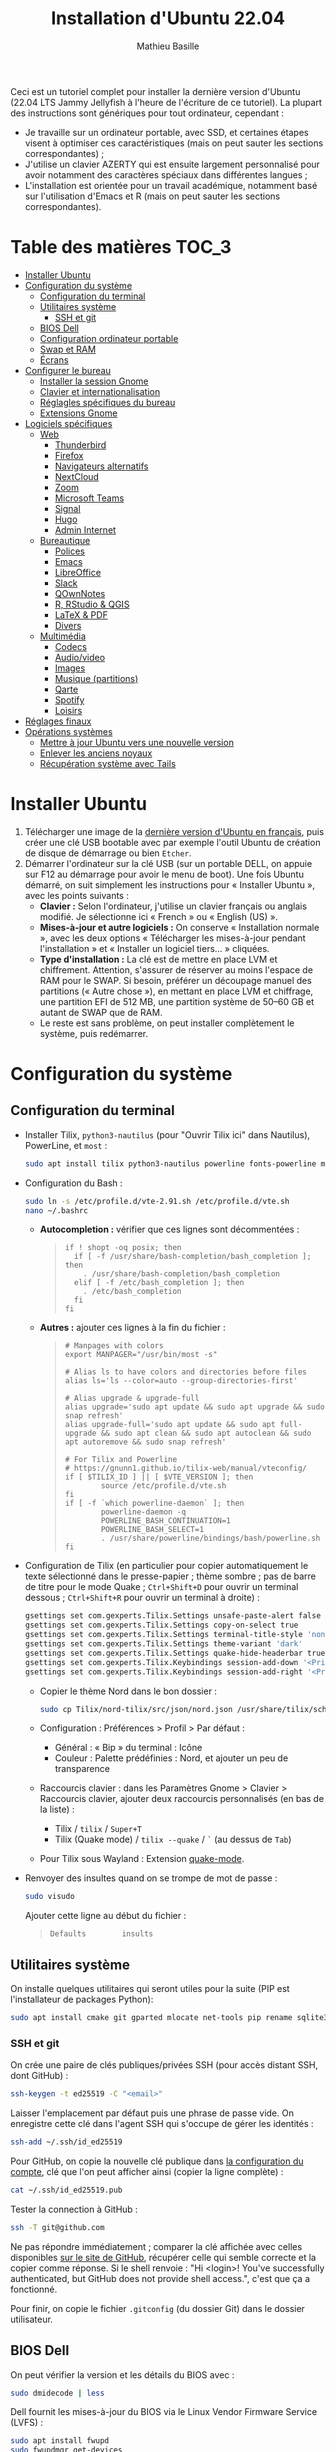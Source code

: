 #+TITLE: Installation d'Ubuntu 22.04
#+AUTHOR: Mathieu Basille


Ceci est un tutoriel complet pour installer la dernière version d'Ubuntu (22.04
LTS Jammy Jellyfish à l'heure de l'écriture de ce tutoriel). La plupart des
instructions sont génériques pour tout ordinateur, cependant :
- Je travaille sur un ordinateur portable, avec SSD, et certaines étapes visent
  à optimiser ces caractéristiques (mais on peut sauter les sections
  correspondantes) ;
- J'utilise un clavier AZERTY qui est ensuite largement personnalisé pour avoir
  notamment des caractères spéciaux dans différentes langues ;
- L'installation est orientée pour un travail académique, notamment basé sur
  l'utilisation d'Emacs et R (mais on peut sauter les sections correspondantes).


* Table des matières                                       :TOC_3:
- [[#installer-ubuntu][Installer Ubuntu]]
- [[#configuration-du-système][Configuration du système]]
  - [[#configuration-du-terminal][Configuration du terminal]]
  - [[#utilitaires-système][Utilitaires système]]
    - [[#ssh-et-git][SSH et git]]
  - [[#bios-dell][BIOS Dell]]
  - [[#configuration-ordinateur-portable][Configuration ordinateur portable]]
  - [[#swap-et-ram][Swap et RAM]]
  - [[#écrans][Écrans]]
- [[#configurer-le-bureau][Configurer le bureau]]
  - [[#installer-la-session-gnome][Installer la session Gnome]]
  - [[#clavier-et-internationalisation][Clavier et internationalisation]]
  - [[#réglagles-spécifiques-du-bureau][Réglagles spécifiques du bureau]]
  - [[#extensions-gnome][Extensions Gnome]]
- [[#logiciels-spécifiques][Logiciels spécifiques]]
  - [[#web][Web]]
    - [[#thunderbird][Thunderbird]]
    - [[#firefox][Firefox]]
    - [[#navigateurs-alternatifs][Navigateurs alternatifs]]
    - [[#nextcloud][NextCloud]]
    - [[#zoom][Zoom]]
    - [[#microsoft-teams][Microsoft Teams]]
    - [[#signal][Signal]]
    - [[#hugo][Hugo]]
    - [[#admin-internet][Admin Internet]]
  - [[#bureautique][Bureautique]]
    - [[#polices][Polices]]
    - [[#emacs][Emacs]]
    - [[#libreoffice][LibreOffice]]
    - [[#slack][Slack]]
    - [[#qownnotes][QOwnNotes]]
    - [[#r-rstudio--qgis][R, RStudio & QGIS]]
    - [[#latex--pdf][LaTeX & PDF]]
    - [[#divers][Divers]]
  - [[#multimédia][Multimédia]]
    - [[#codecs][Codecs]]
    - [[#audiovideo][Audio/video]]
    - [[#images][Images]]
    - [[#musique-partitions][Musique (partitions)]]
    - [[#qarte][Qarte]]
    - [[#spotify][Spotify]]
    - [[#loisirs][Loisirs]]
- [[#réglages-finaux][Réglages finaux]]
- [[#opérations-systèmes][Opérations systèmes]]
  - [[#mettre-à-jour-ubuntu-vers-une-nouvelle-version][Mettre à jour Ubuntu vers une nouvelle version]]
  - [[#enlever-les-anciens-noyaux][Enlever les anciens noyaux]]
  - [[#récupération-système-avec-tails][Récupération système avec Tails]]

* Installer Ubuntu

1) Télécharger une image de la [[https://www.ubuntu-fr.org/download/][dernière version d'Ubuntu en français]], puis créer
   une clé USB bootable avec par exemple l'outil Ubuntu de création de disque de
   démarrage ou bien =Etcher=.
2) Démarrer l'ordinateur sur la clé USB (sur un portable DELL, on appuie sur F12
   au démarrage pour avoir le menu de boot). Une fois Ubuntu démarré, on suit
   simplement les instructions pour « Installer Ubuntu », avec les points
   suivants :
   - *Clavier :* Selon l'ordinateur, j'utilise un clavier français ou anglais
     modifié. Je sélectionne ici « French » ou « English (US) ».
   - *Mises-à-jour et autre logiciels :* On conserve « Installation normale »,
     avec les deux options « Télécharger les mises-à-jour pendant l'installation
     » et « Installer un logiciel tiers… » cliquées.
   - *Type d'installation :* La clé est de mettre en place LVM et chiffrement.
     Attention, s'assurer de réserver au moins l'espace de RAM pour le SWAP. Si
     besoin, préférer un découpage manuel des partitions (« Autre chose »), en
     mettant en place LVM et chiffrage, une partition EFI de 512 MB, une
     partition système de 50–60 GB et autant de SWAP que de RAM.
   - Le reste est sans problème, on peut installer complètement le système, puis
     redémarrer. 


* Configuration du système


** Configuration du terminal

- Installer Tilix, =python3-nautilus= (pour "Ouvrir Tilix ici" dans Nautilus),
  PowerLine, et =most= :
  #+begin_src sh
    sudo apt install tilix python3-nautilus powerline fonts-powerline most
  #+end_src
- Configuration du Bash :
  #+begin_src sh
    sudo ln -s /etc/profile.d/vte-2.91.sh /etc/profile.d/vte.sh
    nano ~/.bashrc
  #+end_src
  - *Autocompletion :* vérifier que ces lignes sont décommentées :
  #+begin_quote
  : if ! shopt -oq posix; then
  :   if [ -f /usr/share/bash-completion/bash_completion ]; then
  :     . /usr/share/bash-completion/bash_completion
  :   elif [ -f /etc/bash_completion ]; then
  :     . /etc/bash_completion
  :   fi
  : fi
  #+end_quote
  - *Autres :* ajouter ces lignes à la fin du fichier :
  #+begin_quote
  : # Manpages with colors
  : export MANPAGER="/usr/bin/most -s"
  : 
  : # Alias ls to have colors and directories before files 
  : alias ls='ls --color=auto --group-directories-first'
  : 
  : # Alias upgrade & upgrade-full
  : alias upgrade='sudo apt update && sudo apt upgrade && sudo snap refresh'
  : alias upgrade-full='sudo apt update && sudo apt full-upgrade && sudo apt clean && sudo apt autoclean && sudo apt autoremove && sudo snap refresh'
  : 
  : # For Tilix and Powerline
  : # https://gnunn1.github.io/tilix-web/manual/vteconfig/
  : if [ $TILIX_ID ] || [ $VTE_VERSION ]; then
  :         source /etc/profile.d/vte.sh
  : fi
  : if [ -f `which powerline-daemon` ]; then
  :         powerline-daemon -q
  :         POWERLINE_BASH_CONTINUATION=1
  :         POWERLINE_BASH_SELECT=1
  :         . /usr/share/powerline/bindings/bash/powerline.sh
  : fi
  #+end_quote
- Configuration de Tilix (en particulier pour copier automatiquement le texte
  sélectionné dans le presse-papier ; thème sombre ; pas de barre de titre pour
  le mode Quake ; ~Ctrl+Shift+D~ pour ouvrir un terminal dessous ;
  ~Ctrl+Shift+R~ pour ouvrir un terminal à droite) :
  #+begin_src sh
    gsettings set com.gexperts.Tilix.Settings unsafe-paste-alert false
    gsettings set com.gexperts.Tilix.Settings copy-on-select true
    gsettings set com.gexperts.Tilix.Settings terminal-title-style 'none'
    gsettings set com.gexperts.Tilix.Settings theme-variant 'dark'
    gsettings set com.gexperts.Tilix.Settings quake-hide-headerbar true
    gsettings set com.gexperts.Tilix.Keybindings session-add-down '<Primary><Shift>d'
    gsettings set com.gexperts.Tilix.Keybindings session-add-right '<Primary><Shift>r'
  #+end_src
  * Copier le thème Nord dans le bon dossier :
  #+begin_src sh
    sudo cp Tilix/nord-tilix/src/json/nord.json /usr/share/tilix/schemes/
  #+end_src
  * Configuration : Préférences > Profil > Par défaut :
    * Général : « Bip » du terminal : Icône
    * Couleur : Palette prédéfinies : Nord, et ajouter un peu de transparence
  * Raccourcis clavier : dans les Paramètres Gnome > Clavier > Raccourcis clavier, ajouter
    deux raccourcis personnalisés (en bas de la liste) :
    * Tilix / =tilix= / ~Super+T~
    * Tilix (Quake mode) / =tilix --quake= / ~`~ (au dessus de ~Tab~)
  * Pour Tilix sous Wayland : Extension [[https://extensions.gnome.org/extension/1411/quake-mode/][quake-mode]].
- Renvoyer des insultes quand on se trompe de mot de passe :
  #+begin_src sh
    sudo visudo
  #+end_src
  Ajouter cette ligne au début du fichier :
  #+begin_quote
  : Defaults        insults
  #+end_quote


** Utilitaires système

On installe quelques utilitaires qui seront utiles pour la suite (PIP est
l'installateur de packages Python):

#+begin_src sh
  sudo apt install cmake git gparted mlocate net-tools pip rename sqlite3
#+end_src

*** SSH et git

On crée une paire de clés publiques/privées SSH (pour accès distant SSH,
dont GitHub) :

#+begin_src sh
  ssh-keygen -t ed25519 -C "<email>"
#+end_src

Laisser l'emplacement par défaut puis une phrase de passe vide. On enregistre
cette clé dans l'agent SSH qui s'occupe de gérer les identités :

#+begin_src sh
  ssh-add ~/.ssh/id_ed25519 
#+end_src

Pour GitHub, on copie la nouvelle clé publique dans [[https://github.com/settings/keys][la configuration du compte]],
clé que l'on peut afficher ainsi (copier la ligne complète) :

#+begin_src sh
  cat ~/.ssh/id_ed25519.pub
#+end_src

Tester la connection à GitHub :

#+begin_src sh
  ssh -T git@github.com
#+end_src

Ne pas répondre immédiatement ; comparer la clé affichée avec celles disponibles
[[https://docs.github.com/en/authentication/keeping-your-account-and-data-secure/githubs-ssh-key-fingerprints][sur le site de GitHub]], récupérer celle qui semble correcte et la copier comme
réponse. Si le shell renvoie : "Hi <login>! You've successfully authenticated,
but GitHub does not provide shell access.", c'est que ça a fonctionné.

Pour finir, on copie le fichier =.gitconfig= (du dossier Git) dans le dossier
utilisateur. 


** BIOS Dell

On peut vérifier la version et les détails du BIOS avec :

#+begin_src sh
  sudo dmidecode | less
#+end_src

Dell fournit les mises-à-jour du BIOS via le Linux Vendor Firmware Service
(LVFS) :

#+begin_src sh
  sudo apt install fwupd
  sudo fwupdmgr get-devices
  sudo fwupdmgr refresh
  sudo fwupdmgr get-updates
  sudo fwupdmgr update
#+end_src

Si la MAJ n'est pas possible (problème d'UEFI), on peut la faire à la main :
- À la date du 2021/07/05, la dernière version disponible du BIOS est [[https://www.dell.com/support/home/fr-fr/drivers/driversdetails?driverid=4dkt5&oscode=biosa&productcode=xps-13-9350-laptop][1.13]]
  (datée de 2020/10/06).
- Après téléchargement, on vérifie les signatures :
  #+begin_quote
: md5sum XPS_9350_1.13.0.exe
: a4baf26b7e21ec1d16232e529b01a13e  XPS_9350_1.13.0.exe
: sha1sum XPS_9350_1.13.0.exe
: 154934618915e1e5734adf2808473fc8a78feb45  XPS_9350_1.13.0.exe
: sha256sum XPS_9350_1.13.0.exe
: a085b7a0fa418db71ca3ba256e67e35129ae1a920e8cd9d45e57e51a27cbe80d  XPS_9350_1.13.0.exe
  #+end_quote
- Copier le fichier sur une clé USB, redémarrer, appuyer sur =F12= pour avoir le
  menu de démarrage, sélectionner "BIOS Flash update" et suivre les
  instructions.


** Configuration ordinateur portable

TLP pour optimiser l'utilisation de la batterie :

#+begin_src sh
  sudo apt install tlp tlp-rdw
#+end_src


** Swap et RAM

- On utilise ZRAM pour compresser la RAM, avec un réglage plus agressif pour le
  swap (/!\ plus possible sur Ubuntu 22.04 /!\) :
  #+begin_src sh
    sudo apt install zram-config
    sudo nano /etc/sysctl.conf
  #+end_src
  #+begin_quote
  : ###################################################################
  : # SWAP and ZRAM
  : # Increase cache pressure (tendancy of kernel to reclaim caching memory)
  : vm.vfs_cache_pressure=500
  : # Use swap (i.e. ZRAM) as early as possible
  : vm.swappiness=100
  : # Background processes will start writing right away when it hits the 1% limit
  : vm.dirty_background_ratio=1
  : # The system won’t force synchronous I/O until it gets to 50% dirty_ratio.
  : vm.dirty_ratio=50
  #+end_quote
  On vérifie avec :
  #+begin_src sh
    swapon -s
  #+end_src

- Augmenter la taille du volume de swap (à faire dans une session live si besoin
  de réduire =/root=, qui nécessite d'être démontée).
  - On sauvegarde la configuration :
    #+begin_src sh
      sudo vgcfgbackup -f vg-config
    #+end_src
  - On trouve le nom du volume :
    #+begin_src sh
      sudo lvs
    #+end_src
  - Puis on l'éteint [/dev/VG/LV] :
    #+begin_src sh
      sudo swapoff /dev/vgubuntu/swap_1
    #+end_src
  - On récupère de l'espace d'un autre volume (=/root=) :
    #+begin_src sh
      sudo lvresize --resizefs -L-7G /dev/vgubuntu/root
    #+end_src
  - On redimensionne le volume de swap :
    #+begin_src sh
      sudo lvresize -L+7G /dev/vgubuntu/swap_1
    #+end_src
  - On termine en formatant le nouvel espace de swap pour le rendre utilisable :
    #+begin_src sh
      sudo mkswap /dev/vgubuntu/swap_1
    #+end_src
  - Et redémarrer le volume :
    #+begin_src sh
      sudo swapon /dev/vgubuntu/swap_1
    #+end_src
  - On peut vérifier avec :
    #+begin_src sh
      swapon -s
    #+end_src


** Écrans

*Affichage intégré*
- Écran secondaire
- 1920×1080 (16:9)
- Mise à l'échelle à 150 %

*Écran LG* en HDMI → DVI
- Écran principal (barre supérieure)
- 1680×1050 (16:10)


* Configurer le bureau


** Installer la session Gnome

#+begin_src sh
  sudo apt update
  sudo apt upgrade
  sudo apt install gnome-session gnome-icon-theme
#+end_src

(ne pas installer =adwaita-icon-theme-full=)

Se déconnecter, puis se reconnecter en utilisant la session (pour les écrans
HiDPI, on préférera la session Gnome sur Xorg, Wayland présentant toujours des
soucis avec ce type d'écrans).


** Clavier et internationalisation

- Avoir français (Canada, France) et anglais (Canada, UK, US) dans la liste des
  langues, en mettant le français comme langue par défaut :
  #+begin_src sh
    sudo dpkg-reconfigure locales
  #+end_src
  Sélectionner =en-GB.UTF-8=, =en-US.UTF-8=, =fr-FR.UTF-8= (défaut).
- Enlever les langues qui ne sont plus nécessaires :
  #+begin_src sh
    sudo apt install localepurge
    sudo localepurge
  #+end_src
- [[https://help.ubuntu.com/community/Custom%20keyboard%20layout%20definitions][Disposition du clavier ]]:
  * La liste des caractères et fonctions se trouve à :
    =/usr/include/X11/keysymdef.h=.
  * J'utilise un clavier Dell Latitude 7490 légèrement personnalisé (basé sur le
    Français — variante), qui inclue des caractères spéciaux (←→²³€—©☆§, etc.),
    des opérateurs mathématiques (±×÷≠≤≥), et les lettres, accents et
    ponctuation en français et espagnol (ÆæÀàÉéÈèÑñŒœÙù «» “” ¡¿, etc.) :
    #+begin_src sh
      sudo mv /usr/share/X11/xkb/symbols/fr /usr/share/X11/xkb/symbols/fr.bkp
      sudo cp Keyboard/keyboard-DELL-Latitude-7490_fr /usr/share/X11/xkb/symbols/fr
    #+end_src
  * Sous Xorg, relancer le bureau si besoin (=Alt-F2= puis =r=).
  * Puis dans les Paramètres Gnome > Pays et langue, choisir « Français
    (variante) » comme Source de saisie ; ajouter « Grec (étendu) » pour
    l'alphabet grec. Pour changer de clavier à la volée : =Windows+Espace=.


** Réglagles spécifiques du bureau

- Souris et pavé tactile : Activer =Taper pour cliquer= :
  #+begin_src sh
    gsettings set org.gnome.desktop.peripherals.touchpad tap-to-click true
  #+end_src
- Enlever le « bip » système : Paramètres Gnome > Son, mettre les Sons système
  en silence.
- Raccourcis clavier :
  - Désactiver « Masquer la fenêtre » :
  - Dossier personnel : ~Super+H~
  - Masquer toutes les fenêtres normales : ~Super+D~
  - Enregistrer une capture d'écran dans Images : ~Super+P~
  - Enregistrer la capture d'écran d'une fenêtre dans Images : ~Ctrl+Super+P~
  - Enregistrer la capture d'une partie de l'écran dans Images : ~Shift+Ctrl+Super+P~
  - Enregistrer une courte capture vidéo : ~Super+R~
  - Verrouiller l'écran : ~Ctrl+Échap~
  - Basculer l'état d'agrandissement : ~Super+Return~
  #+begin_src sh
    gsettings set org.gnome.desktop.wm.keybindings minimize ['']
    gsettings set org.gnome.settings-daemon.plugins.media-keys home "['<Super>h']"
    gsettings set org.gnome.desktop.wm.keybindings show-desktop "['<Super>d']"
    gsettings set org.gnome.shell.keybindings screenshot "['<Shift><Super>Print']"
    gsettings set org.gnome.shell.keybindings screenshot-window "['<Super>Print']"
    gsettings get org.gnome.shell.keybindings show-screen-recording-ui ['<Super>R']
    gsettings set org.gnome.settings-daemon.plugins.media-keys screensaver "['<Primary>Escape']"
    gsettings set org.gnome.desktop.wm.keybindings toggle-maximized "['<Super>Return']"
  #+end_src
- Nautilus : Préférences > Vues : Trier les dossiers avant les fichiers
- Calendrier qui affiche le numéro de la semaine :
  #+begin_src sh
    gsettings set org.gnome.desktop.calendar show-weekdate true
  #+end_src
- Fonds d'écran :
  #+begin_src sh
    sudo apt install ubuntu-gnome-wallpapers
  #+end_src
  Puis dans les Paramètres Gnome > Arrière-plan, sélectionner le fond d'écran
  qui change au cours de la journée (pas celui par défaut d'Ubuntu).
# - Disable the sleep button (mapped to Fn+Insert) [doesn't work?]:
#   #+begin_src sh
#     gsettings set org.gnome.settings-daemon.plugins.power power-button-action "nothing"
#   #+end_src


** Extensions Gnome

Depuis Ubuntu 21.10, Firefox est installé via un paquet snap qui ne permet plus
d'installer d'extensions Gnome Shell directement via le navigateur. On utilise
désormais le Gnome Extension Manager à la place :

#+begin_src sh
  sudo apt install gnome-shell-extension-manager
#+end_src

[[https://extensions.gnome.org/local/][Liste des extensions]] :
- [[https://extensions.gnome.org/extension/16/auto-move-windows/][Auto Move Windows]] : Firefox sur (2), Fichiers sur (3)
- [[https://extensions.gnome.org/extension/904/disconnect-wifi/][Disconnect Wifi]]
- [[https://extensions.gnome.org/extension/28/gtile/][gTile]] : Changer la taille de grille à 4x2,3x2,4x3
- [[https://extensions.gnome.org/extension/1113/nothing-to-say/][Nothing to say]] : Changer le raccourci pour ~Super+F1~ :
  #+begin_src sh
    dconf write /org/gnome/shell/extensions/nothing-to-say/keybinding-toggle-mute '["<Super>F1"]'
  #+end_src
- [[https://extensions.gnome.org/extension/750/openweather/][OpenWeather]] : Il y a un bug avec le jeu d'icônes (Adwaita) qui est normalement
  corrigé avec l'installation de =gnome-icon-theme=.  Dans les paramètres,
  Agencement : mettre au centre, avec un décalage de 1 (pour l'avoir à droite de
  l'heure) ; Emplacements : ajouter « Pignan ».
- [[https://extensions.gnome.org/extension/1411/quake-mode/][Quake Mode]] : Ajouter Tilix, puis raccourci avec touche au-dessus du Tab
- [[https://extensions.gnome.org/extension/1133/supertab-launcher/][Super+Tab Launcher]] : L'extension n'est plus mise à jour mais fonctionne encore
  sous Gnome 40. Pour cela, éditer le fichier
  =~/.local/share/gnome-shell/extensions/gnome-shell-extension-super-tab-launcher.dsboger@gmail.com/metadata.json=,
  et rajouter "40.0", "40.1", "40.2", "40.3", "40.4", "40.5", "42.0", "42.1",
  "42.2", "42.3", "42.4", "42.5", etc. dans la liste des "shell-version", puis
  relancer Gnome Shell (=Alt+F2 : r=).
- Ubuntu AppIndicators [intégrée] : Utiliser une taille d'icone de 20.


* Logiciels spécifiques

** Web

*** Thunderbird

**** Configuration

- Enlever la barre de titre : Clic droit sur la Barre d'outils > Personnaliser,
  puis décocher « Barre de titre ». Afficher « Icônes », ajouter un espace
  flexible après la boîte de recherche, enlever les boutons Messagerie
  instantanée, Adresses et Etiquettes, déplacer le bouton de Filtre à droite de
  l'espace flexible, ajouter les boutons « Reculer » et « Avancer » dans la
  barre d'outils et Modules complémentaires en haut à droite.
- Discussion avec suivi, triées par date (plus récentes en dernier) pour tous
  les dossiers : Préférences > Général > Éditeur de configuration :
  #+begin_quote
: mailnews.default_sort_order: 1
: mailnews.default_sort_type: 22
: mailnews.thread_pane_column_unthreads: false
  #+end_quote
- Limiter la largeur des messages textes à 80 caractères : Préférences > Général
  > Éditeur de configuration :
  #+begin_quote
: mailnews.wraplength: 80
  #+end_quote
- Dans le panneau des e-mails, enlever Discussion et Lu des colonnes
  affichées. Appliquer ces réglages à tous les dossiers et sous-dossiers de tous
  les comptes.
- Dans Préférences > Vie privée et sécurité, Autoriser le contenu distant dans
  les messages (Allow HTTP Temp s'occupe de bloquer l'HTML).
- Pas de délai dans la popup des pièces jointes : Préférences > Général >
  Éditeur de configuration :
  #+begin_quote
: security.dialog_enable_delay: 0
  #+end_quote
- Dans le calendrier, ajouter un séparateur et le bouton Recherche dans la barre
  d'outils.
- Un bug empêche de redimensionner les panneaux sous Wayland. Pour cela, ouvrir
  une fonction Xorg.

**** Extensions

- [[https://addons.thunderbird.net/fr/thunderbird/addon/allow-html-temp/][Allow HTML Temp]]
- [[https://addons.thunderbird.net/fr/thunderbird/addon/birthday-calendar/][Birthday Calendar]]
- [[https://addons.thunderbird.net/fr/thunderbird/addon/cardbook/][CardBook]] : configurer le carnet d'adresse CardDav
- [[https://addons.thunderbird.net/fr/thunderbird/addon/compact-headers/][Compact Headers]]
- [[https://addons.thunderbird.net/fr/thunderbird/addon/display-mail-user-agent-t/][Display Mail User Agent T]]
- [[https://addons.thunderbird.net/fr/thunderbird/addon/emojiaddin/][Emoji]]
- [[https://addons.thunderbird.net/fr/thunderbird/addon/filelink-nextcloud-owncloud/][*cloud - FileLink for Nextcloud and ownCloud]] : configurer le serveur
  NextCloud dans les Préférences > Rédaction > Pièces jointes
- [[https://addons.thunderbird.net/fr/thunderbird/addon/lookout-fix-version/][LookOut (fix version)]]
- [[https://addons.thunderbird.net/fr/thunderbird/addon/manually-sort-folders/][Trier manuellement les dossiers]]
- [[https://addons.thunderbird.net/fr/thunderbird/addon/msghdr-toolbar-customize/][Message Header Toolbar Customize]] : dans la barre d'outils, « Customize
  Calendar buttons », et enlever les tâches.
- [[https://addons.thunderbird.net/fr/thunderbird/addon/nestedquote-remover/][NestedQuote Remover]]
- [[https://addons.thunderbird.net/fr/thunderbird/addon/provider-for-google-calendar/][Fournisseur pour Google Agenda]]
- [[https://addons.thunderbird.net/fr/thunderbird/addon/quickfolders-tabbed-folders/][QuickFolders (Tabbed Folders)]]
- [[https://addons.thunderbird.net/fr/thunderbird/addon/quotecolors/][Quote Colors]]
- [[https://addons.thunderbird.net/fr/thunderbird/addon/removedupes/][Supprimer les messages en double (Alternatif)]]
- [[https://addons.thunderbird.net/fr/thunderbird/addon/send-later-3/][Envoyer Plus Tard]]
- [[https://addons.thunderbird.net/fr/thunderbird/addon/show-inout/][Show InOut]] : réglage des [[https://www.ggbs.de/extensions/ShowInOut_Styles.html][styles]] : 
  #+begin_quote
: toolkit.legacyUserProfileCustomizations.stylesheets: true
  #+end_quote
  Cocher « Sujet » dans les colonnes sélectionnées, ajouter le dossier =chrome=
  avec les PNGs et le fichier =showInOut.css= dans le dossier d'utilisateur
  Thunderbird (=.thunderbird/***.default-release=). Redémarrer Thunderbird.
- [[https://addons.thunderbird.net/fr/thunderbird/addon/signature-switch/][Signature Switch]]
- [[https://addons.thunderbird.net/fr/thunderbird/addon/gnotifier/][GNotifier]] (off)


*** Firefox

- Se connecter à Firefox Sync avec un profil vierge : cela synchronisera les
  marques-page, mots de passe, historique, extensions et préférences.
- Dans les Paramètres > Général > Onglets, décocher « Ctrl+Tab fait défiler vos
  onglets en les classant selon leur dernière utilisation ».
- Pas de délai dans la popup des pièces jointes : ouvrir l'éditeur de
  configuration (about:config) :
  #+begin_quote
: security.dialog_enable_delay: 0
  #+end_quote

**** [[https://github.com/rafaelmardojai/firefox-gnome-theme][Thème GNOME]]

Télécharger le thème :

#+begin_src sh
  cd Ubuntu/Firefox
  git clone https://github.com/rafaelmardojai/firefox-gnome-theme/ && cd firefox-gnome-theme
  ./scripts/install.sh -f ~/snap/firefox/common/.mozilla/firefox
#+end_src

Puis le configurer dans =about:config= :
#+begin_quote
: toolkit.legacyUserProfileCustomizations.stylesheets: true
: svg.context-properties.content.enabled: true
: gnomeTheme.hideSingleTab: true
: gnomeTheme.activeTabContrast: true
: ui.useOverlayScrollbars: true
#+end_quote

Redémarrer Firefox. Pour coller au visuel Gnome global, on ajoute le bouton de
nouvel onglet à gauche et celui du panneau latéral à droite.

Pour les mises-à-jour, on va dans le dossier de profile Firefox
(=~/snap/firefox/common/.mozilla/firefox/XXX.default=), sous-dossier
=chrome/firefox-gnome-theme=, puis on met à jour le dépôt :

#+begin_src sh
  git pull origin master
#+end_src


**** Extensions :

*Correction orthographique :*

- [[https://addons.mozilla.org/fr/firefox/addon/dictionnaire-fran%C3%A7ais1/][Dictionnaire français]] : Dictionnaire orthographique pour la langue française
  (requis à cause du confinement du snap).

*Vie privée :*

- ClearURLs : Retirer les espions dans les adresses Internet.
- Cookie AutoDelete : Contrôlez vos fichiers témoins ! Supprimez automatiquement
  les fichiers témoins non utilisés de vos onglets fermés tout en gardant ceux
  que vous voulez.
- Decentraleyes : Protège du pistage lié aux diffuseurs de contenus
  « gratuits », centralisés.
- HTTPS Everywhere : Chiffrez la Toile ! Utilisez automatiquement la sécurité
  HTTPS avec de nombreux sites.
- Privacy Badger : Privacy Badger apprend automatiquement à bloquer les
  traqueurs invisibles.
- Smart Referer : Des référents intelligents partout !

*Autres :*

- Bitwarden : Un gestionnaire de mots de passe sécurisé et gratuit pour tous vos
  appareils.
- Flagfox : Affiche un drapeau selon la localisation du serveur courant
- I don't care about cookies : Get rid of cookie warnings from almost all
  websites! 
- Intégration à GNOME Shell : Cette extension permet l'intégration à GNOME Shell
  et aux extensions correspondantes du dépôt https://extensions.gnome.org
- Nuke Anything : Permet la suppression de n'importe quel element de la page via
  le menu contextuel.
- Sci-Hub X Now! : Free access to academic papers with just a single click via
  sci-hub!
- Textarea Cache : Allows to save automatically the content in a text input
  field. Régler "auto clear old cache" sur 15 jours.

*YouTube et vidéos :*

- 'Improve YouTube!' (Video & YouTube Tools) : Make YouTube tidy & powerful!
  YouTube Player Size Theme Quality Auto HD Colors Playback Speed Style ad block
  Playlist Channel H.264
- Video DownloadHelper : Download Videos from the Web

*Désactivées :*

- Unpaywall : Legally get full text of scholarly articles as you browse.
- User-Agent Switcher and Manager : Spoof websites trying to gather information
  about your web navigation to deliver distinct content you may not want

Conserver uniquement Bitwarden dans la barre des outils.


**** Moteurs de recherche

Le plus simple est de le faire à la main. Pour enlever les moteurs de recherche
des moteurs proposés dans la barre d'adresse, ça se passe dans les Paramètres >
Recherche > Raccourcis de recherche, et on décoche ceux qu'on ne veut pas. Pour
en rajouter (au format OpenSearch), on visite simplement la page que l'on
souhaite, puis on clique sur le =+= de la barre d'adresse. 

Voici la liste que je conserve : 
- Google [par défaut ; mot-clé @google]
- Wikipedia (fr) [mot-clé : @wp]
- Wikipedia (en) [installé ; mot-clé : @wpen]
- [[https://packages.ubuntu.com/search?keywords=test&searchon=names&suite=all&section=all][Packages Ubuntu]] [installé directement via le formulaire de recherche de la
  page, mot-clé : @ubuntu]


*** Navigateurs alternatifs

#+begin_src sh
  sudo apt install chromium-browser epiphany-browser torbrowser-launcher privoxy
#+end_src


*** NextCloud

#+begin_src sh
    sudo apt install nextcloud-desktop
#+end_src

Il faut ensuite configurer l'app avec les bons identifiants, et sélectionner ce
que l'on veut synchroniser et où (je choisis pour ma part =Public=) ; dans les
Paramètres, on coche « Lancer au démarrage » et « Utiliser les icônes
monochrome ».


*** Zoom

Zoom est directement disponible sur les dépots snap pour Ubuntu :

#+begin_src sh
  sudo snap install zoom-client
#+end_src

... mais buggué (interface graphique ne démarre pas sous 22.04, bloque sur fond
flou ou fond d'écran). On y préfère version officielle, disponible en
téléchargement [[https://zoom.us/download?os=linux][à cette adresse]], puis :

#+begin_src sh
  sudo apt install ./zoom_amd64.deb
#+end_src

Il faut ensuite penser à la mettre à jour régulièrement…


*** Microsoft Teams

Microsoft Teams est disponible en =.deb= sur [[https://www.microsoft.com/fr-fr/microsoft-teams/download-app#desktopAppDownloadregion][le site de Microsoft]]
([[https://go.microsoft.com/fwlink/p/?LinkID=2112886&clcid=0x40c&culture=fr-fr&country=FR][téléchargement direct de la version Linux]]). Une fois téléchargé, il peut être
installé par :

#+begin_src sh
  sudo apt install ./teams_1.5.00.10453_amd64.deb
#+end_src

L'installeur vient avec la configuration du dépôt, ce qui assure ensuite
automatiquement les mises-à-jour. Pour tout enlever :

#+begin_src sh
  sudo apt purge teams 
  sudo rm /etc/apt/sources.list.d/teams.list
#+end_src

Alternativement, on peut ouvrir les liens visio Teams directement via Chromium.


*** Signal

Signal est disponible en paquet snap :

#+begin_src sh
  sudo snap install signal-desktop
#+end_src

On synchronise ensuite avec le téléphone, puis dans les Paramètres, utiliser le
thème système, cacher la barre de menu, et autoriser l'accès au micro et à la
caméra.

On peut lancer Signal avec une icône dans la barre système avec :

Sync with phone, then in the Settings, use System theme, hide the menu bar, allow access to mic and camera.

#+begin_src sh
  signal-desktop --use-tray-icon
#+end_src


*** Hugo

#+begin_src sh
sudo apt install hugo
#+end_src

Pour garder une ancienne version de Hugo (par exemple 0.50) :

- Vérifier les [[https://github.com/gohugoio/hugo/releases][releases]] (pour la 0.50, c'est [[https://github.com/gohugoio/hugo/releases/tag/v0.50][cette page]]) et télécharger le
  =.tar.gz= pour Linux 64 bits ;
- Renommer le binaire en =hugo_0.50= et le déplacer dans =/usr/local/bin/=, avec
  les bonnes permissions :

#+begin_src sh
sudo mv hugo /usr/local/bin/hugo_0.50
sudo chmod 755 /usr/local/bin/hugo_0.50
#+end_src


*** Admin Internet

#+begin_src sh
  sudo apt install cifs-utils dnsutils gftp gvncviewer network-manager-openconnect-gnome network-manager-vpnc-gnome openfortivpn network-manager-fortisslvpn-gnome revelation rsync screen unison
#+end_src

Pour GTFP, on copie ensuite le fichier `bookmarks` du dossier `GFTP` dans le
dossier de configuration créé après la première utilisation de GFTP (`~/.gftp`).



** Bureautique


*** Polices

#+begin_src sh
  sudo apt install fonts-arphic-ukai fonts-arphic-uming fonts-arphic-gkai00mp fonts-arphic-gbsn00lp fonts-arphic-bkai00mp fonts-arphic-bsmi00lp fonts-baekmuk fonts-bebas-neue fonts-crosextra-carlito fonts-crosextra-caladea fonts-ecolier-court fonts-ecolier-lignes-court fonts-firacode fonts-hack-ttf fonts-linuxlibertine ttf-mscorefonts-installer unifont
#+end_src

- Utiliser =Ajustements= pour changer la police de Texte à chasse fixe à « Hack
  Regular 11 ».
- [[https://wiki.debian.org/SubstitutingCalibriAndCambriaFonts][Alternatives pour Calibri/Cambria]] (polices MS) : Carlito and Caladea. Une fois
  ces polices installées, dans ffice : Outils > Options > LibreOffice >
  Polices, cocher « Appliquer la table de remplacement » avec une règle de
  remplacement pour chaque police (Calibri → Carlito, Cambria →
  Caladea). Laisser « Toujours » et « Écran uniquement » décochés.


*** Emacs

Installer Emacs et quelques librairies utiles (notamment dictionnaires) :

#+begin_src sh
sudo apt install emacs hunspell hunspell-en-gb hunspell-en-ca hunspell-en-us hunspell-fr libpoppler-glib-dev ditaa pip elpa-pdf-tools-server
sudo pip install format-sql
#+end_src

Cloner ensuite ma configuration [[https://github.com/basille/.emacs.d][disponible sur GitHub]] :

#+begin_src sh
git clone git@github.com:basille/.emacs.d ~/.emacs.d/
#+end_src

Ouvrir Emacs, qui va installer tout un ensemble de packages et
s'auto-configurer. Si besoin, relancer Emacs plusieurs fois jusqu'à ce que tous
les packages soient installés.


*** LibreOffice

#+begin_src sh
sudo apt install libreoffice-style-sifr
#+end_src

Puis choisir le style d'icônes Sifr dans les options (Outils > Options >
LibreOffice > Affichage).


*** Slack

Slack est directement disponible sur les dépots snap pour Ubuntu :

#+begin_src sh
  sudo snap install slack
#+end_src


*** QOwnNotes

QOwnNotes permet de gérer des notes au format Markdown ; avantage non
négligeable, il permet de travailler sur des notes synchronisées via
NextCloud. Pour l'installer, on peut utiliser  le PPA officiel :

#+begin_src sh
  sudo add-apt-repository ppa:pbek/qownnotes
  sudo apt install qownnotes 
#+end_src

On utilise une interface minimale, sans barre de menu ni barre de statut
(Fenêtre > Afficher, =Ctrl+Shift+M= pour retrouver le menu), sans les barres
d'outils de chiffrement, de fenêtres et quitter (Fenêtre > Barres d'outils), et
on rajoute le panneau de navigation (Fenêtre > Panneaux). 

Dans Note > Préférences :

- Commencer par configurer NextCloud pour les notes partagées ;
- Dans Dossiers de notes, cocher « Utiliser les sous-dossiers » ;
- Dans Interface, cocher « Activer l'icône de l'application et l'icône de la barre des tâches en mode sombre », « Afficher l'icône de la barre d'état système », et « Utiliser le thème d'icônes interne plutôt que celui du système » ; 
- Dans Panneaux, cocher « Trier > Alphabétique » (Panneau de la liste de notes)
  et « Masquer la barre de recherche d'éléments de navigation » (Panneau de
  navigation).
- Dans Barre d'outils, enlever « Afficher la liste des tâches » ;
- Dans Général, décocher « Ouvrir la dernière note consultée au démarrage » ;

Mes préférences exportées sont disponibles dans le dossier =QOwnNotes=.


*** R, RStudio & QGIS


**** R

Instructions : https://cran.r-project.org/bin/linux/ubuntu/

Installation des dépendances nécessaires :

#+begin_src sh
sudo apt install software-properties-common dirmngr
#+end_src

On récupère la clé de signature pour le dépôt R qu'on va rajouter, et on le
rajoute :

#+begin_src sh
wget -qO- https://cloud.r-project.org/bin/linux/ubuntu/marutter_pubkey.asc | sudo tee -a /etc/apt/trusted.gpg.d/cran_ubuntu_key.asc
sudo add-apt-repository "deb https://cloud.r-project.org/bin/linux/ubuntu $(lsb_release -cs)-cran40/"
#+end_src

On peut ensuite installer R et son environnement complet :

#+begin_src sh
sudo apt install r-base r-base-core r-base-dev r-recommended littler
#+end_src

Puis on récupère [[https://github.com/basille/R][ma configuration de R]] : 

#+begin_src sh
git clone git@github.com:basille/R-site.git ~/.R-site
ln -s ~/.R-site/.Rprofile ~/.Rprofile
ln -s ~/.R-site/.Renviron ~/.Renviron
mkdir ~/.R-site/site-library
#+end_src


**** Packages

Certains packages doivent être installés par les dépôts directement, sans quoi
ils engendrent des problèmes insolubles de dépendances :

#+begin_src sh
sudo apt install r-cran-rjava r-cran-rodbc r-cran-tkrplot
#+end_src

On pourra avoir besoin des dépendances suivantes selon les packages que l'on
souhaite installer :

- spatiaux (libgdal-dev libproj-dev libgeos-dev libnetcdf-dev libv8-dev), 
- adehabitat (libgsl-dev libgmp-dev libmpfr-dev [ctmm et amt]) 
- tidyverse (libcurl4-openssl-dev libssl-dev libxml2-dev)
- plotting (libcairo2-dev libxt-dev [Cairo])
- data (libudunits2-dev [units] libmagick++-dev [summarytools])
- others (libharfbuzz-dev et libfribidi-dev [pkgdown])

#+begin_src sh
sudo apt install libgdal-dev libproj-dev libgeos-dev libnetcdf-dev libv8-dev libgsl-dev libgmp-dev libmpfr-dev libcurl4-openssl-dev libssl-dev libxml2-dev libcairo2-dev libxt-dev libmagick++-dev libudunits2-dev libharfbuzz-dev libfribidi-dev libgit2-dev tcl-dev tk-dev opencl-headers
#+end_src

L'installation des packages se fait sous R via la fonction =install.selected()=.


**** RStudio

RStudio n'est malheureusement pas disponible directement dans les dépôts Ubuntu. On passe donc par le [[https://rstudio.com/products/rstudio/download/#download][site de RStudio]], où l'on peut télécharger le dernier =.deb= (pour RStudio Desktop 2022.02.2+485 au 17 mai 2022), puis l'installer avec par exemple :

#+begin_src sh
sudo apt install ./RStudio/rstudio-2022.02.2-485-amd64.deb
#+end_src

Si besoin, regarder du côté des « [[https://dailies.rstudio.com/rstudio/spotted-wakerobin/desktop/jammy/][dailies]] » en cas de problème de dépendances
non résolues (c'est le cas pour Ubuntu 22.04 et la version 2022.02.2+485).

Il faut ensuite penser à le mettre à jour régulièrement.

# (RStudio has a tendancy to mess a bit with file associations, so it
# might be necessary to clean that after if RStudio is not supposed to
# be the default R editor; as a matter of fact, if it is the case, it is
# the easiest way to associate =.R= or =.Rmd= files to any editor, while
# keeping the association to Gedit for plain text documents)

# RStudio is provided with its own version of Pandoc, but it seems to
# come [[https://github.com/rstudio/rmarkdown/issues/867][with potential problems]]. The easiest way to overcome this is
# simply to rename the Pandoc executable provided by RStudio (requests
# will then fallback on the system Pandoc):

#   : sudo mv /usr/lib/rstudio/bin/pandoc/pandoc /usr/lib/rstudio/bin/pandoc/pandoc.bkp

# Retina) and may look very tiny in this case.
# Note that RStudio is not adapted to very high resolution (for instance


**** QGIS

On suit les [[https://www.qgis.org/fr/site/forusers/alldownloads.html#debian-ubuntu][instructions officielles pour Debian/Ubuntu]], d'abord pour récupérer
la clé du dépôt :

#+begin_src sh
sudo wget -O /etc/apt/keyrings/qgis-archive-keyring.gpg https://download.qgis.org/downloads/qgis-archive-keyring.gpg
#+end_src

Puis on ajoute le dépôt pour la bonne version d'Ubuntu, et on installe de suite
QGIS :

#+begin_src sh
sudo sh -c 'echo "Types: deb deb-src\nURIs: https://qgis.org/ubuntu\nSuites: jammy\nArchitectures: amd64\nComponents: main\nSigned-By: /etc/apt/keyrings/qgis-archive-keyring.gpg\n" > /etc/apt/sources.list.d/qgis.sources2'
sudo apt update
sudo apt install qgis
#+end_src

Finalement, lancer QGIS et installer les extensions suivantes (Extensions >
Gérer/Installer les extensions) :

- DB Manager
- QuickMapServices
- TimeManager


*** LaTeX & PDF

Pour installer un environnement LaTeX complet, on utilise la distribution TeX
Live (version 2022), ainsi qu'un certain nombre d'utilitaires PDF :

#+begin_src sh
sudo apt install texlive-full bibtex2html bookletimposer calibre gedit-latex-plugin gummi impressive ispell latex2rtf latexmk lcdf-typetools libtext-pdf-perl mupdf pdf2djvu pdf2svg pdfarranger pdfchain pdfsam pdftk poppler-utils qpdf xournal
#+end_src

*Notes :*

- On retrouve =biblatex= dans le paquet =texlive-bibtex-extra= (installé avec
=texlive-full=) ; =pdfjam= dans le paquet =texlive-extra-utils= (installé avec
=texlive-full=) ; et =pdfmanipulate= dans le paquet =calibre=.
- Pour lier le fichier BibTex principal à l'installation LaTex. On vérifie d'abord :
#+begin_src sh
  kpsewhich -show-path=.bib
#+end_src
  qui devrait inclure :
  =/home/<user>/.texlive2022/texmf-var/bibtex/bib//=. L'astuce est alors de
  créer dans ce dossier un lien vers le dossier de la bibliographie principale :
#+begin_src sh
  mkdir -p ~/.texlive2022/texmf-var/bibtex/bib
  ln -s ~/Work/Biblio/ ~/.texlive2022/texmf-var/bibtex/bib
#+end_src
- Pour installer un paquet LaTeX (e.g. =moderncv=) :
#+begin_src sh
  sudo nano /etc/texmf/texmf.d/03local.cnf
#+end_src
Et on y ajoute :
  #+begin_quote
  TEXMFHOME = ~/.texlive2022/texmf
  #+end_quote
  Avant de mettre à jour la configuration LaTeX :
#+begin_src sh
  sudo update-texmf
#+end_src
  On vérifie avec :
#+begin_src sh
  kpsewhich --var-value TEXMFHOME
#+end_src
  Copier le paquet dans =~/.texlive2022/texmf/tex/latex/= et compléter
  l'installation si nécessaire :
#+begin_src sh
  latex moderntimeline.ins
  latex moderntimeline.dtx
#+end_src
- Pour installer une police LaTeX : copier la police dans
  =~/.texlive2016.d/texmf/fonts/truetype/=, puis mettre à jour l'index TeX :
#+begin_src sh
  sudo texhash
#+end_src


*** Divers

HomeBank est un logiciel de gestion de comptes ; Sweet Home 3D est un logiciel
d'aménagement d'intérieur :

#+begin_src sh
sudo apt install homebank sweethome3d
#+end_src



** Multimédia


*** Codecs

#+begin_src sh
  sudo apt install flac frei0r-plugins gnome-video-effects-frei0r gstreamer1.0-plugins-bad gstreamer1.0-plugins-ugly libdvd-pkg ubuntu-restricted-extras vorbis-tools vorbisgain && sudo dpkg-reconfigure libdvd-pkg
#+end_src


*** Audio/video

#+begin_src sh
  sudo apt install audacity cuetools easytag ffmpeg shntool soundconverter devede gnome-mpv mkvtoolnix pitivi sound-juicer sox subtitleeditor vlc youtube-dl
#+end_src


*** Images

#+begin_src sh
  sudo apt install gimp-gap gimp-gmic gimp-plugin-registry gimp-resynthesizer gthumb imagemagick inkscape
#+end_src

*ImageMagick* ([[https://askubuntu.com/questions/1181762/imagemagickconvert-im6-q16-no-images-defined][sécurité PDF]]) :
#+begin_src sh
  sudo sed -i_bak \
       's/rights="none" pattern="PDF"/rights="read | write" pattern="PDF"/' \
       /etc/ImageMagick-6/policy.xml
#+end_src

Enlevés de ma liste : =darktable=, =hugin= (pb d'install avec 22.04),
=luminance-hdr= (pb d'install avec 22.04).


*** Musique (partitions)

#+begin_src sh
  sudo apt install lilypond frescobaldi
#+end_src


*** [[http://oqapy.eu/download?lang=fr#ppa][Qarte]]

#+begin_src sh
  sudo add-apt-repository ppa:vincent-vandevyvre/vvv
  sudo apt update
  sudo apt install qarte
#+end_src


*** Spotify

#+begin_src sh
sudo snap install spotify
#+end_src

*Notes :* [[https://support.spotify.com/us/article/data-rights-and-privacy-settings/][Récupérer ses données Spotify]] ; [[https://support.spotify.com/us/article/understanding-my-data/][Explications des données]].


*** Loisirs

Chromium BSU est un bon gros /shoot'em up/ qui défoule bien ; DOSBox un
émulateur DOS pour jouer aux [[https://abandonware-france.org/][abandonwares]] ; Marble est un globe terrestre à la
Google Earth ; Stellarium est un planétarium :

#+begin_src sh
sudo apt install chromium-bsu dosbox marble stellarium
#+end_src


* Réglages finaux

- Vérifier les applications par défaut (Paramètres > Applications par défaut),
  notamment Firefox, Thunderbird, VLC.
- Vérifier les applications au démarrage avec =Ajustements= (Applications au
  démarrage), notamment QOwnNotes, NextCloud et Fichiers.
- Effectuer une mise-à-jour de nettoyage pour terminer :

#+begin_src sh
upgrade-full  
#+end_src



* Opérations systèmes


** Mettre à jour Ubuntu vers une nouvelle version

La procédure est très simple :

1) On préférera une connexion filaire pour plus de rapidité de
   téléchargement. On s'assure d'avoir un système complètement à jour, et
   d'avoir effectué une sauvegarde complète de celui-ci.

2) On vérifie la version d'Ubuntu et s'il y a une mise-à-jour disponible :

#+begin_src sh
  lsb_release -a
  do-release-upgrade --check-dist-upgrade-only
#+end_src

3) Si on utilise une LTS, il faut passer la variable =Prompt= à =normal= (au
   lieu de =lts=) en bas de =/etc/update-manager/release-upgrades=.

4) On lance la MAJ en répondant aux questions posées :

#+begin_src sh
  do-release-upgrade
#+end_src

5) On réactive les dépôts de logiciels tiers dans =/etc/apt/sources.list.d=, par
   exemple via « Logiciels et mises-à-jour » (« Autres logiciels », chercher
   ceux indiqués « désactivé pour la mise à niveau vers hirsute »).

6) On vérifie finalement la version d'Ubuntu :

#+begin_src sh
  lsb_release -a
#+end_src


** Enlever les anciens noyaux

Les noyaux peuvent s'accumuler au cours des mises-à-jour. On commence par
vérifier la version utilisée :

#+begin_src sh
  uname -r 
#+end_src

et la liste des noyaux installés :

#+begin_src sh
  dpkg --list | egrep -i --color 'linux-image|linux-headers'
#+end_src

On peut ensuite enlever les noyaux qui ne sont plus nécessaires (on gardera le
noyaux actuel et le précédent) :

#+begin_src sh
  sudo apt purge linux-image-XXX
#+end_src

où =XXX= donne le numéro de version. On termine par mettre à jour GRUB :

#+begin_src sh
  sudo update-grub2
#+end_src


** Récupération système avec Tails

On créé ici un système Live USB afin de monter le système de fichiers et d'y
apporter les modifications nécessaires. Une solution est le système [[https://tails.boum.org/index.en.html][Tails]] live
OS, orienté sécurité et vie privée (toujours bon à avoir sur une clé USB) : pour
[[https://tails.boum.org/install/expert/usb-overview/index.en.html][installer Tails sur une clé USB]].

Quand la clé est prête, on démarre l'ordinateur dessus. Il faut penser à mettre
un mot de passe =root= à l'écran de démarrage (vérifier dans les options). Il
faut ensuite monter la partition chiffrée, ce que l'on peut faire en ligne de
commande :

#+begin_src sh
  sudo lsblk
#+end_src

On regarde ce qui ressemble à :

#+begin_quote
  : nvme0n1     … 238.5G … disk
  : ├─nvme0n1p1 …   243M … part	
  : ├─nvme0n1p2 …     1K … part
  : └─nvme0n1p5 … 238.2G … part
#+end_quote

On nomme le volume chiffré =crypt= et on y accède ainsi :

#+begin_src sh
  sudo modprobe dm-crypt
  sudo cryptsetup luksOpen /dev/nvme0n1p5 crypt
#+end_src

Il faut alors rentrer la phrase de passe du volume ET le mot de passe =root= de
Tails. On obtient :

#+begin_src sh
  sudo lsblk
#+end_src
#+begin_quote
  : nvme0n1     … 238.5G … disk
  : ├─nvme0n1p1 …   243M … part	
  : ├─nvme0n1p2 …     1K … part
  : └─nvme0n1p5 … 238.2G … part
  :   └─crypt   … 238.2G … crypt
#+end_quote

Le volume chiffré est désormais visible, il nous faut activer le volume
d'intérêt :

#+begin_src sh
  sudo modprobe dm-mod
  sudo vgscan
#+end_src
#+begin_quote
  : Found volume group "mablap2-vg" using metadata type lvm2
#+end_quote
#+begin_src sh
  sudo vgchange -a y mablap2-vg
#+end_src 
#+begin_quote
  : 3 logical volume(s) in volume group "mablap2-vg" now active
#+end_quote

La dernière étape est de regarder les partitions à l'intérieur du volume et de
monter ce qui est nécessaire (par exemple, la partition =/root=) :
#+begin_src sh
  sudo lvscan
  sudo vgchange -a y mablap2-vg
#+end_src 
#+begin_quote
  : ACTIVE  '/dev/mablap2-vg/root' [27.94 GiB] inherit
  : ACTIVE  '/dev/mablap2-vg/swap' [7.61 GiB] inherit
  : ACTIVE  '/dev/mablap2-vg/home' [202.68 GiB] inherit
#+end_quote
#+begin_src sh
  sudo mkdir /media/root
  sudo mount /dev/mablap-vg/root /media/root
  cd /media/root
  ls
#+end_src 
#+begin_quote
  : bin boot etc …
#+end_quote

Le système est prêt pour les modifications. Une fois terminé, on ferme tout
avant de quitter Tails :

#+begin_src sh
  sudo umount /media/root
  sudo vgchange -a n mablap2-vg 
  sudo cryptsetup luksClose crypt
#+end_src 
